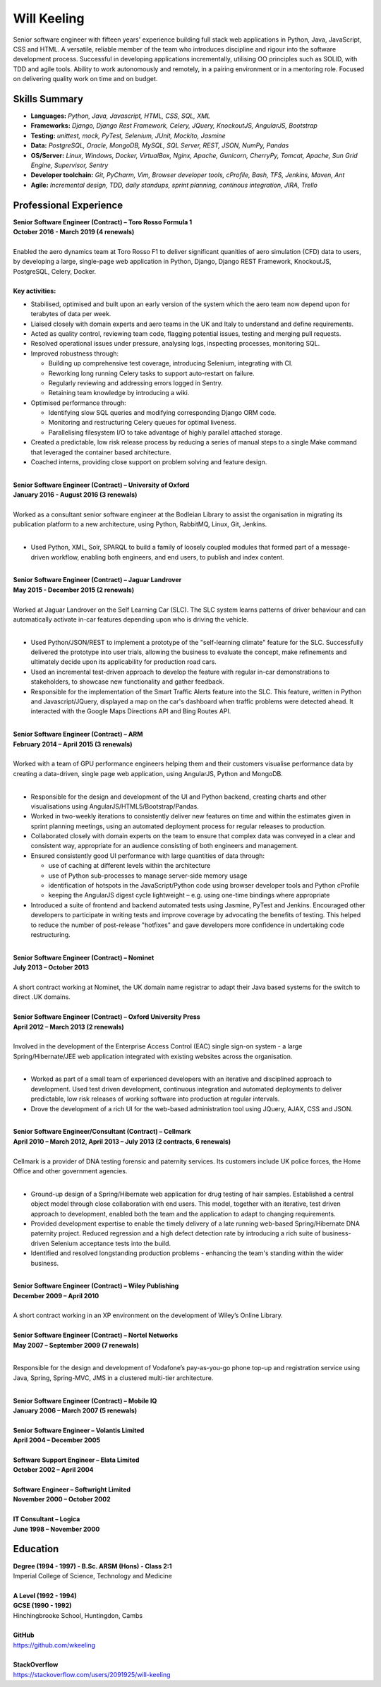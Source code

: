 Will Keeling
============

Senior software engineer with fifteen years' experience building full stack web applications in Python, Java, JavaScript, CSS and HTML. A versatile, reliable member of the team who introduces discipline and rigour into the software development process. Successful in developing applications incrementally, utilising OO principles such as SOLID, with TDD and agile tools. Ability to work autonomously and remotely, in a pairing environment or in a mentoring role. Focused on delivering quality work on time and on budget.

Skills Summary
--------------

- **Languages:** *Python, Java, Javascript, HTML, CSS, SQL, XML*
- **Frameworks:** *Django, Django Rest Framework, Celery, JQuery, KnockoutJS, AngularJS, Bootstrap*
- **Testing:** *unittest, mock, PyTest, Selenium, JUnit, Mockito, Jasmine*
- **Data:** *PostgreSQL, Oracle, MongoDB, MySQL, SQL Server, REST, JSON, NumPy, Pandas*
- **OS/Server:** *Linux, Windows, Docker, VirtualBox, Nginx, Apache, Gunicorn, CherryPy, Tomcat, Apache, Sun Grid Engine, Supervisor, Sentry*
- **Developer toolchain:** *Git, PyCharm, Vim, Browser developer tools, cProfile, Bash, TFS, Jenkins, Maven, Ant*
- **Agile:** *Incremental design, TDD, daily standups, sprint planning, continous integration, JIRA, Trello*

Professional Experience
-----------------------

| **Senior Software Engineer (Contract) – Toro Rosso Formula 1**
| **October 2016 - March 2019 (4 renewals)**
|
| Enabled the aero dynamics team at Toro Rosso F1 to deliver significant quanities of aero simulation (CFD) data to users, by developing a large, single-page web application in Python, Django, Django REST Framework, KnockoutJS, PostgreSQL, Celery, Docker.
| 
| **Key activities:**

- Stabilised, optimised and built upon an early version of the system which the aero team now depend upon for terabytes of data per week. 

- Liaised closely with domain experts and aero teams in the UK and Italy to understand and define requirements.

- Acted as quality control, reviewing team code, flagging potential issues, testing and merging pull requests.

- Resolved operational issues under pressure, analysing logs, inspecting processes, monitoring SQL.

- Improved robustness through:

  - Building up comprehensive test coverage, introducing Selenium, integrating with CI.
  - Reworking long running Celery tasks to support auto-restart on failure.
  - Regularly reviewing and addressing errors logged in Sentry.
  - Retaining team knowledge by introducing a wiki.

- Optimised performance through:

  - Identifying slow SQL queries and modifying corresponding Django ORM code.
  - Monitoring and restructuring Celery queues for optimal liveness.
  - Parallelising filesystem I/O to take advantage of highly parallel attached storage.

- Created a predictable, low risk release process by reducing a series of manual steps to a single Make command that leveraged the container based architecture.

- Coached interns, providing close support on problem solving and feature design.

|
| **Senior Software Engineer (Contract) – University of Oxford**
| **January 2016 - August 2016 (3 renewals)**
|
| Worked as a consultant senior software engineer at the Bodleian Library to assist the organisation in migrating its publication platform to a new architecture, using Python, RabbitMQ, Linux, Git, Jenkins.
|

- Used Python, XML, Solr, SPARQL to build a family of loosely coupled modules that formed part of a message-driven workflow, enabling both engineers, and end users, to publish and index content.

|
| **Senior Software Engineer (Contract) – Jaguar Landrover**
| **May 2015 - December 2015 (2 renewals)**
|
| Worked at Jaguar Landrover on the Self Learning Car (SLC). The SLC system learns patterns of driver behaviour and can automatically activate in-car features depending upon who is driving the vehicle.
|

- Used Python/JSON/REST to implement a prototype of the "self-learning climate" feature for the SLC. Successfully delivered the prototype into user trials, allowing the business to evaluate the concept, make refinements and ultimately decide upon its applicability for production road cars.

- Used an incremental test-driven approach to develop the feature with regular in-car demonstrations to stakeholders, to showcase new functionality and gather feedback.

- Responsible for the implementation of the Smart Traffic Alerts feature into the SLC. This feature, written in Python and Javascript/JQuery, displayed a map on the car's dashboard when traffic problems were detected ahead. It interacted with the Google Maps Directions API and Bing Routes API.

|
| **Senior Software Engineer (Contract) – ARM**
| **February 2014 – April 2015 (3 renewals)**
|
| Worked with a team of GPU performance engineers helping them and their customers visualise performance data by creating a data-driven, single page web application, using AngularJS, Python and MongoDB.
|

- Responsible for the design and development of the UI and Python backend, creating charts and other visualisations using AngularJS/HTML5/Bootstrap/Pandas.

- Worked in two-weekly iterations to consistently deliver new features on time and within the estimates given in sprint planning meetings, using an automated deployment process for regular releases to production.

- Collaborated closely with domain experts on the team to ensure that complex data was conveyed in a clear and consistent way, appropriate for an audience consisting of both engineers and management.

- Ensured consistently good UI performance with large quantities of data through:

  - use of caching at different levels within the architecture
  - use of Python sub-processes to manage server-side memory usage
  - identification of hotspots in the JavaScript/Python code using browser developer tools and Python cProfile
  - keeping the AngularJS digest cycle lightweight – e.g. using one-time bindings where appropriate

- Introduced a suite of frontend and backend automated tests using Jasmine, PyTest and Jenkins. Encouraged other developers to participate in writing tests and improve coverage by advocating the benefits of testing. This helped to reduce the number of post-release "hotfixes" and gave developers more confidence in undertaking code restructuring.

|
| **Senior Software Engineer (Contract) – Nominet**
| **July 2013 – October 2013**
|
| A short contract working at Nominet, the UK domain name registrar to adapt their Java based systems for the switch to direct .UK domains.
|
| **Senior Software Engineer (Contract) – Oxford University Press**
| **April 2012 – March 2013 (2 renewals)**
|
| Involved in the development of the Enterprise Access Control (EAC) single sign-on system - a large Spring/Hibernate/JEE web application integrated with existing websites across the organisation.
|

- Worked as part of a small team of experienced developers with an iterative and disciplined approach to development. Used test driven development, continuous integration and automated deployments to deliver predictable, low risk releases of working software into production at regular intervals.

- Drove the development of a rich UI for the web-based administration tool using JQuery, AJAX, CSS and JSON.

|
| **Senior Software Engineer/Consultant (Contract) – Cellmark**
| **April 2010 – March 2012, April 2013 – July 2013 (2 contracts, 6 renewals)**
|
| Cellmark is a provider of DNA testing forensic and paternity services. Its customers include UK police forces, the Home Office and other government agencies.
|

- Ground-up design of a Spring/Hibernate web application for drug testing of hair samples. Established a central object model through close collaboration with end users. This model, together with an iterative, test driven approach to development, enabled both the team and the application to adapt to changing requirements.

- Provided development expertise to enable the timely delivery of a late running web-based Spring/Hibernate DNA paternity project. Reduced regression and a high defect detection rate by introducing a rich suite of business-driven Selenium acceptance tests into the build.

- Identified and resolved longstanding production problems - enhancing the team's standing within the wider business.

|
| **Senior Software Engineer (Contract) – Wiley Publishing**
| **December 2009 – April 2010**
|
| A short contract working in an XP environment on the development of Wiley’s Online Library.
|
| **Senior Software Engineer (Contract) – Nortel Networks**
| **May 2007 – September 2009 (7 renewals)**
|

Responsible for the design and development of Vodafone’s pay-as-you-go phone top-up and registration service using Java, Spring, Spring-MVC, JMS in a clustered multi-tier architecture.

|
| **Senior Software Engineer (Contract) – Mobile IQ**
| **January 2006 – March 2007 (5 renewals)**
|
| **Senior Software Engineer – Volantis Limited**
| **April 2004 – December 2005**
|
| **Software Support Engineer – Elata Limited**
| **October 2002 – April 2004**
|
| **Software Engineer – Softwright Limited**
| **November 2000 – October 2002**
|
| **IT Consultant – Logica**
| **June 1998 – November 2000**

Education
---------

| **Degree (1994 - 1997) - B.Sc. ARSM (Hons) - Class 2:1**
| Imperial College of Science, Technology and Medicine
|
| **A Level	 (1992 - 1994)**
| **GCSE (1990 - 1992)**
| Hinchingbrooke School, Huntingdon, Cambs
|
| **GitHub**
| https://github.com/wkeeling
|
| **StackOverflow**
| https://stackoverflow.com/users/2091925/will-keeling

